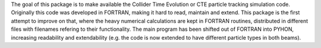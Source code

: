 The goal of this package is to make available the Collider Time Evolution or CTE particle 
tracking simulation code. Originally this code was developed in FORTRAN, making it hard to
read, maintain and extend. This package is the first attempt to improve on that,
where the heavy numerical calculations are kept in FORTRAN routines, distributed in different files with filenames
refering to their functionality. The main program has been shifted out of FORTRAN into PYHON,
increasing readability and extendability (e.g. the code is now extended to have different 
particle types in both beams). 

